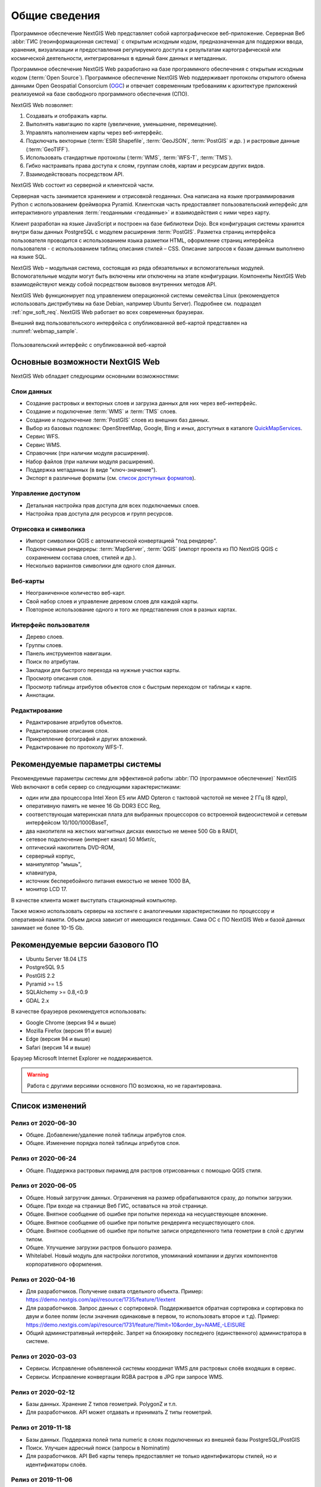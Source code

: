 .. sectionauthor:: Артём Светлов <artem.svetlov@nextgis.ru>

.. _ngw_general:

Общие сведения
==============

Программное обеспечение NextGIS Web представляет собой картографическое
веб-приложение. Серверная Веб :abbr:`ГИС (геоинформационная система)` с открытым исходным кодом, предназначенная для
поддержки ввода, хранения, визуализации и предоставления регулируемого доступа к
результатам картографической или космической деятельности, интегрированных в единый
банк данных и метаданных.

Программное обеспечение NextGIS Web разработано на базе программного обеспечения
с открытым исходным кодом (:term:`Open Source`). Программное обеспечение NextGIS
Web поддерживает протоколы открытого обмена данными Open Geospatial Consorcium
(`OGC <http://www.opengeospatial.org/>`_) и отвечает современным требованиям к
архитектуре приложений реализуемой на базе свободного программного обеспечения
(СПО).

NextGIS Web позволяет:

1. Создавать и отображать карты.
2. Выполнять навигацию по карте (увеличение, уменьшение, перемещение).
3. Управлять наполнением карты через веб-интерфейс.
4. Подключать векторные (:term:`ESRI Shapefile`, :term:`GeoJSON`, :term:`PostGIS` и др. ) и растровые данные (:term:`GeoTIFF`).
5. Использовать стандартные протоколы (:term:`WMS`, :term:`WFS-T`, :term:`TMS`).
6. Гибко настраивать права доступа к слоям, группам слоёв, картам и ресурсам других видов.
7. Взаимодействовать посредством API.

NextGIS Web состоит из серверной и клиентской части.

Серверная часть занимается хранением и отрисовкой геоданных. Она написана на
языке программирования Python с использованием фреймворка Pyramid. Клиентская
часть предоставляет пользовательский интерфейс для интерактивного управления
:term:`геоданными <геоданные>` и взаимодействия с ними через карту.

Клиент разработан на языке JavaScript и построен на базе библиотеки Dojo. Вся
конфигурация системы хранится внутри базы данных PostgreSQL с модулем расширения
:term:`PostGIS`. Разметка страниц интерфейса пользователя проводится с
использованием языка разметки HTML, оформление страниц интерфейса пользователя
- с использованием таблиц описания стилей – CSS. Описание запросов к
базам данным выполнено на языке SQL.

NextGIS Web – модульная система, состоящая из ряда обязательных и вспомогательных
модулей. Вспомогательные модули могут быть включены или отключены на этапе
конфигурации. Компоненты NextGIS Web взаимодействуют между собой
посредством вызовов внутренних методов API.

NextGIS Web функционирует под управлением операционной системы семейства
Linux (рекомендуется использовать дистрибутивы на базе Debian, например Ubuntu
Server). Подробнее см. подраздел :ref:`ngw_soft_req`. NextGIS Web работает во всех современных браузерах.

Внешний вид пользовательского интерфейса с опубликованной веб-картой представлен
на :numref:`webmap_sample`.

.. figure:: _static/webmap_sample2_rus_2.png
   :name: webmap_sample
   :align: center
   :width: 20cm

   Пользовательский интерфейс с опубликованной веб-картой

.. _ngw_keyfeatures:

Основные возможности NextGIS Web
--------------------------------

NextGIS Web обладает следующими основными возможностями:

Слои данных
~~~~~~~~~~~

* Создание растровых и векторных слоев и загрузка данных для них через веб-интерфейс.
* Создание и подключение :term:`WMS` и :term:`TMS` слоев.
* Создание и подключение :term:`PostGIS` слоев из внешних баз данных.
* Выбор из базовых подложек: OpenStreetMap, Google, Bing и иных, доступных в каталоге `QuickMapServices <https://qms.nextgis.com/>`_.
* Сервис WFS.
* Сервис WMS.
* Справочник (при наличии модуля расширения).
* Набор файлов (при наличии модуля расширения).
* Поддержка метаданных (в виде "ключ-значение").
* Экспорт в различные форматы (см. `список доступных форматов <https://docs.nextgis.ru/docs_ngcom/source/data_export.html#ngcom-data-export>`_).

Управление доступом
~~~~~~~~~~~~~~~~~~~

* Детальная настройка прав доступа для всех подключаемых слоев.
* Настройка прав доступа для ресурсов и групп ресурсов.

Отрисовка и символика
~~~~~~~~~~~~~~~~~~~~~

* Импорт символики QGIS с автоматической конвертацией "под рендерер".
* Подключаемые рендереры: :term:`MapServer`, :term:`QGIS` (импорт
  проекта из ПО NextGIS QGIS c сохранением состава слоев, стилей и др.).
* Несколько вариантов символики для одного слоя данных.

Веб-карты
~~~~~~~~~

* Неограниченное количество веб-карт.
* Свой набор слоев и управление деревом слоев для каждой карты.
* Повторное использование одного и того же представления слоя в разных картах.

Интерфейс пользователя
~~~~~~~~~~~~~~~~~~~~~~

* Дерево слоев.
* Группы слоев.
* Панель инструментов навигации.
* Поиск по атрибутам.
* Закладки для быстрого перехода на нужные участки карты.
* Просмотр описания слоя.
* Просмотр таблицы атрибутов объектов слоя с быстрым переходом от таблицы к карте.
* Аннотации.

Редактирование
~~~~~~~~~~~~~~

* Редактирование атрибутов объектов.
* Редактирование описания слоя.
* Прикрепление фотографий и других вложений.
* Редактирование по протоколу WFS-T.

.. _ngw_sys_req:

Рекомендуемые параметры системы
-------------------------------

Рекомендуемые параметры системы для эффективной работы :abbr:`ПО (программное
обеспечение)` NextGIS Web включают в себя сервер со следующими характеристиками:

* один или два процессора Intel Xeon E5 или AMD Opteron с тактовой частотой не
  менее 2 ГГц (8 ядер),
* оперативную память не менее 16 Gb DDR3 ECC Reg,
* соответствующая материнская плата для выбранных процессоров со встроенной
  видеосистемой и сетевым интерфейсом 10/100/1000BaseT,
* два накопителя на жестких магнитных дисках емкостью не менее 500 Gb в RAID1,
* сетевое подключение (интернет канал) 50 Мбит/с,
* оптический накопитель DVD-ROM,
* серверный корпус,
* манипулятор "мышь",
* клавиатура,
* источник бесперебойного питания емкостью не менее 1000 ВА,
* монитор LCD 17.

В качестве клиента может выступать стационарный компьютер.

Также можно использовать серверы на хостинге с аналогичными характеристиками по
процессору и оперативной памяти. Объем диска зависит от имеющихся геоданных.
Сама ОС с ПО NextGIS Web и базой данных занимает не более 10-15 Gb.

.. _ngw_soft_req:

Рекомендуемые версии базового ПО
---------------------------------

* Ubuntu Server 18.04 LTS
* PostgreSQL 9.5
* PostGIS 2.2
* Pyramid >= 1.5
* SQLAlchemy >= 0.8,<0.9
* GDAL 2.x

В качестве браузеров рекомендуется использовать:

* Google Chrome (версия 94 и выше)
* Mozilla Firefox (версия 91 и выше)
* Edge (версия 94 и выше)
* Safari (версия 14 и выше)

Браузер Microsoft Internet Explorer не поддерживается.

.. warning::
   Работа с другими версиями основного ПО возможна, но не гарантирована.

Список изменений
----------------
Релиз от 2020-06-30
~~~~~~~~~~~~~~~~~~
* Общее. Добавление/удаление полей таблицы атрибутов слоя.
* Общее. Изменение порядка полей таблицы атрибутов слоя.

Релиз от 2020-06-24
~~~~~~~~~~~~~~~~~~
* Общее. Поддержка растровых пирамид для растров отрисованных с помощью QGIS стиля.

Релиз от 2020-06-05
~~~~~~~~~~~~~~~~~~~
* Общее. Новый загрузчик данных. Ограничения на размер обрабатываются сразу, до попытки загрузки.
* Общее. При входе на странице Веб ГИС, оставаться на этой странице.
* Общее. Внятное сообщение об ошибке при попытке перехода на несуществующее вложение.
* Общее. Внятное сообщение об ошибке при попытке рендеринга несуществующего слоя.
* Общее. Внятное сообщение об ошибке при попытке записи определенного типа геометрии в слой с другим типом.
* Общее. Улучшение загрузки растров большого размера.
* Whitelabel. Новый модуль для настройки логотипов, упоминаний компании и других компонентов корпоративного оформления.

Релиз от 2020-04-16
~~~~~~~~~~~~~~~~~~~
* Для разработчиков. Получение охвата отдельного объекта. Пример: https://demo.nextgis.com/api/resource/1735/feature/1/extent
* Для разработчиков. Запрос данных с сортировкой. Поддерживается обратная сортировка и сортировка по двум и более полям (если значения одинаковые в первом, то использовать второе и т.д). Пример: https://demo.nextgis.com/api/resource/1731/feature/?limit=10&order_by=NAME,-LEISURE
* Общий административный интерфейс. Запрет на блокировку последнего (единственного) администратора в системе.

Релиз от 2020-03-03
~~~~~~~~~~~~~~~~~~~
* Сервисы. Исправление объявленной системы координат WMS для растровых слоёв входящих в сервис.
* Сервисы. Исправление конвертации RGBA растров в JPG при запросе WMS.

Релиз от 2020-02-12
~~~~~~~~~~~~~~~~~~~
* Базы данных. Хранение Z типов геометрий. PolygonZ и т.п.
* Для разработчиков. API может отдавать и принимать Z типы геометрий.

Релиз от 2019-11-18
~~~~~~~~~~~~~~~~~~~
* Базы данных. Поддержка полей типа numeric в слоях подключенных из внешней базы PostgreSQL/PostGIS
* Поиск. Улучшен адресный поиск (запросы в Nominatim)
* Для разработчиков. API Веб карты теперь предоставляет не только идентификаторы стилей, но и идентификаторы слоёв.

Релиз от 2019-11-06
~~~~~~~~~~~~~~~~~~~
* Печать. Увеличение рамкой при печати теперь более качественно вписывает выбранную область в выбранный формат листа

Релиз от 2019-10-17
~~~~~~~~~~~~~~~~~~~~

* Системы координат. Импортировать теперь можно и из ESRI WKT (отличается от OGC WKT)
* Системы координат. В названиях СК теперь поддерживается кириллица
* Системы координат. Идентификация на веб-картах больше не падает, если не удается получить координаты клика.

Релиз от 2019-08-12
~~~~~~~~~~~~~~~~~~~~

* Веб-карта. Добавлен поиск по целочисленным полям через встроенную таблицу объектов.
* Веб-карта. Улучшено приближение к точке через встроенную таблицу объектов.
* Веб-карта. При добавлении объекта в режиме редактирования встроенная таблица корректно обновляется с появлением новой записи.
* Сервисы. Исправлена объявленная система координат для WFS
* Сервер. Добавлены условия `in`, `notin` и `startswith` для фильтров векторных слоёв.
* Общее. Новая система сообщений об ошибках для пользователя.

Релиз от 2019-07-08
~~~~~~~~~~~~~~~~~~~

* Веб-карта. Редактирование: создание, удаление, изменение объектов на карте.

Релиз от 2019-07-01
~~~~~~~~~~~~~~~~~~~

* Общий административный интерфейс. Экспорт данных векторного слоя в форматы Mapinfo, DXF, ESRI Shape. 
* Общий административный интерфейс. Установка кодировки и архивирование при экспорте.
* Веб-карта. Исправление базовых карт (подложек) в системах координат отличных от 3857.

Релиз от 2019-06-27
~~~~~~~~~~~~~~~~~~~

* Общий административный интерфейс. Настройка формата вывода градусов при идентификации на веб-карте.

Релиз от 2019-06-17
~~~~~~~~~~~~~~~~~~~

* Общий административный интерфейс. Улучшение системы прав. Скрытие пунктов меню которые нельзя применить пользователю с текущими правами.

Релиз от 2019-05-27
~~~~~~~~~~~~~~~~~~~

* Общий административный интерфейс. Управление логотипом организации через панель управления.

Релиз от 2019-05-16
~~~~~~~~~~~~~~~~~~~

* Общий административный интерфейс. Улучшение системы прав. Скрытие папок ресурсов от пользователей не имеющих к ним доступа.

Релиз от 2019-04-05
~~~~~~~~~~~~~~~~~~~

* Общий административный интерфейс. Улучшение механизма добавления слоёв PostGIS из подключенной внешней базы. Автодополнение имен таблиц, схем и т.д.

Релиз от 2019-03-25
~~~~~~~~~~~~~~~~~~~

* Веб-карта. Закладки теперь автоматически сортируются по полю-атрибуту.

Релиз от 2019-01-15
~~~~~~~~~~~~~~~~~~~

* Сервер. Поиск ресурсов (API).
